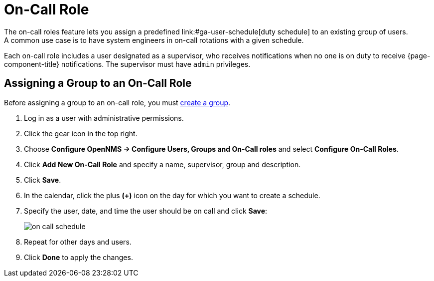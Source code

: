 [[ga-on-call-role]]
= On-Call Role
The on-call roles feature lets you assign a predefined link:#ga-user-schedule[duty schedule] to an existing group of users.
A common use case is to have system engineers in on-call rotations with a given schedule.

Each on-call role includes a user designated as a supervisor, who receives notifications when no one is on duty to receive {page-component-title} notifications. 
The supervisor must have `admin` privileges. 

[[ga-user-on-call]]
== Assigning a Group to an On-Call Role

Before assigning a group to an on-call role, you must <<user-management/user-groups.adoc#ga-user-group-create, create a group>>. 

. Log in as a user with administrative permissions.
. Click the gear icon in the top right. 
. Choose *Configure OpenNMS -> Configure Users, Groups and On-Call roles* and select *Configure On-Call Roles*.
. Click *Add New On-Call Role* and specify a name, supervisor, group and description.
. Click *Save*.
. In the calendar, click the plus *(+)* icon on the day for which you want to create a schedule.
. Specify the user, date, and time the user should be on call and click *Save*:
+
image::users/on-call-schedule.png[]

. Repeat for other days and users.
. Click *Done* to apply the changes.